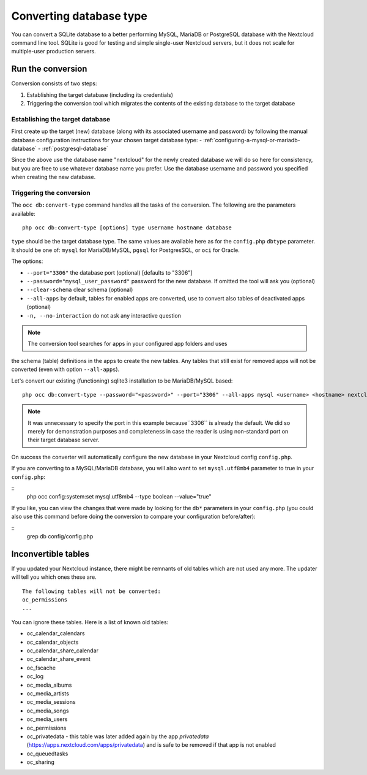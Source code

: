 ========================
Converting database type
========================

You can convert a SQLite database to a better performing MySQL, MariaDB or
PostgreSQL database with the Nextcloud command line tool. SQLite is good for
testing and simple single-user Nextcloud servers, but it does not scale for
multiple-user production servers.


Run the conversion
------------------

Conversion consists of two steps:

1. Establishing the target database (including its credentials)
2. Triggering the conversion tool which migrates the contents of the existing database to the target database

Establishing the target database
~~~~~~~~~~~~~~~~~~~~~~~~~~~~~~~~~

First create up the target (new) database (along with its associated username and password) by following the manual database configuration instructions for your chosen target database type: 
- :ref:`configuring-a-mysql-or-mariadb-database`
- :ref:`postgresql-database`

Since the above use the database name "nextcloud" for the newly created database we will do so here for consistency, but you are free to use whatever database name you prefer. Use
the database username and password you specified when creating the new database.

Triggering the conversion
~~~~~~~~~~~~~~~~~~~~~~~~~

The ``occ db:convert-type`` command handles all the tasks of the conversion. The following are the parameters available:

::

  php occ db:convert-type [options] type username hostname database

``type`` should be the target database type. The same values are available here as for the ``config.php`` ``dbtype`` parameter. It should be one of: ``mysql`` for MariaDB/MySQL, 
``pgsql`` for PostgresSQL, or ``oci`` for Oracle.

The options:

* ``--port="3306"``                       the database port (optional) [defaults to "3306"]
* ``--password="mysql_user_password"``    password for the new database. If omitted the tool will ask you (optional)
* ``--clear-schema``                      clear schema (optional)
* ``--all-apps``                          by default, tables for enabled apps are converted, use to convert also tables of deactivated apps (optional)
* ``-n, --no-interaction``                do not ask any interactive question

.. note:: The conversion tool searches for apps in your configured app folders and uses
the schema (table) definitions in the apps to create the new tables. Any tables that still exist for removed
apps will not be converted (even with option ``--all-apps``).

Let's convert our existing (functioning) sqlite3 installation to be MariaDB/MySQL based:

::

  php occ db:convert-type --password="<password>" --port="3306" --all-apps mysql <username> <hostname> nextcloud

.. note:: It was unnecessary to specify the port in this example because``3306`` is already the default. We did so 
   merely for demonstration purposes and completeness in case the reader is using non-standard port on their target 
   database server.

On success the converter will automatically configure the new database in your
Nextcloud config ``config.php``. 

If you are converting to a MySQL/MariaDB database, you will also want to set ``mysql.utf8mb4`` parameter to true in your ``config.php``:

::
   php occ config:system:set mysql.utf8mb4 --type boolean --value="true"

If you like, you can view the changes that were made by looking for the ``db*`` parameters in your ``config.php`` (you could also use this command before 
doing the conversion to compare your configuration before/after):

::
   grep db config/config.php

Inconvertible tables
--------------------

If you updated your Nextcloud instance, there might be remnants of old tables
which are not used any more. The updater will tell you which ones these are.

::


  The following tables will not be converted:
  oc_permissions
  ...

You can ignore these tables.
Here is a list of known old tables:

* oc_calendar_calendars
* oc_calendar_objects
* oc_calendar_share_calendar
* oc_calendar_share_event
* oc_fscache
* oc_log
* oc_media_albums
* oc_media_artists
* oc_media_sessions
* oc_media_songs
* oc_media_users
* oc_permissions
* oc_privatedata - this table was later added again by the app `privatedata` (https://apps.nextcloud.com/apps/privatedata) and is safe to be removed if that app is not enabled
* oc_queuedtasks
* oc_sharing
